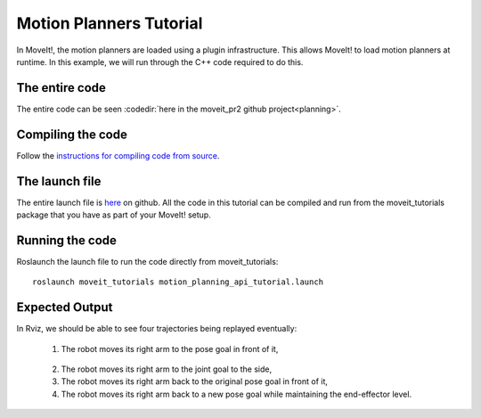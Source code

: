 Motion Planners Tutorial
==================================

In MoveIt!, the motion planners are loaded using a plugin infrastructure. This
allows MoveIt! to load motion planners at runtime. In this example, we will
run through the C++ code required to do this.

.. tutorial-formatter:: ../motion_planning_api_tutorial.cpp

The entire code
^^^^^^^^^^^^^^^
The entire code can be seen :codedir:`here in the moveit_pr2 github project<planning>`.

Compiling the code
^^^^^^^^^^^^^^^^^^
Follow the `instructions for compiling code from source <http://moveit.ros.org/install/>`_.

The launch file
^^^^^^^^^^^^^^^
The entire launch file is `here <https://github.com/ros-planning/moveit_pr2/blob/hydro-devel/moveit_tutorials/planning/launch/motion_planning_interface_tutorial.launch>`_ on github. All the code in this tutorial can be compiled and run from the moveit_tutorials package
that you have as part of your MoveIt! setup.

Running the code
^^^^^^^^^^^^^^^^

Roslaunch the launch file to run the code directly from moveit_tutorials::

 roslaunch moveit_tutorials motion_planning_api_tutorial.launch

Expected Output
^^^^^^^^^^^^^^^

In Rviz, we should be able to see four trajectories being replayed eventually:

 1. The robot moves its right arm to the pose goal in front of it,
|A|

 2. The robot moves its right arm to the joint goal to the side,
 3. The robot moves its right arm back to the original pose goal in front of it,
 4. The robot moves its right arm back to a new pose goal while maintaining the end-effector level.
|B|

.. |A| image:: motion_planning_api_tutorial_robot_move_arm_front.png
.. |B| image:: motion_planning_api_tutorial_robot_move_right.png
